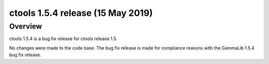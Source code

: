 .. _1.5.4:

ctools 1.5.4 release (15 May 2019)
==================================

Overview
--------

ctools 1.5.4 is a bug fix release for ctools release 1.5.

No changes were made to the code base. The bug fix release is made for
compliance reasons with the GammaLib 1.5.4 bug fix release.
